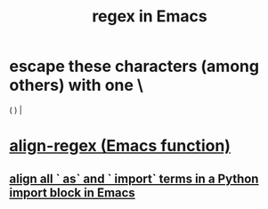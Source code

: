 :PROPERTIES:
:ID:       bf8eaf41-f3ae-4f8c-88bf-9baaed457cc0
:ROAM_ALIASES: "regular expressions in Emacs" "Emacs regex" "Emacs regular expressions"
:END:
#+title: regex in Emacs
* escape these characters (among others) with one \
  ( ) |
* [[https://github.com/JeffreyBenjaminBrown/public_notes_with_github-navigable_links/blob/master/emacs/align_regex_emacs_function.org][align-regex (Emacs function)]]
** [[https://github.com/JeffreyBenjaminBrown/public_notes_with_github-navigable_links/blob/master/emacs/align_all_as_and_import_terms_in_a_python_import_block_in_emacs.org][align all ` as` and ` import` terms in a Python import block in Emacs]]

